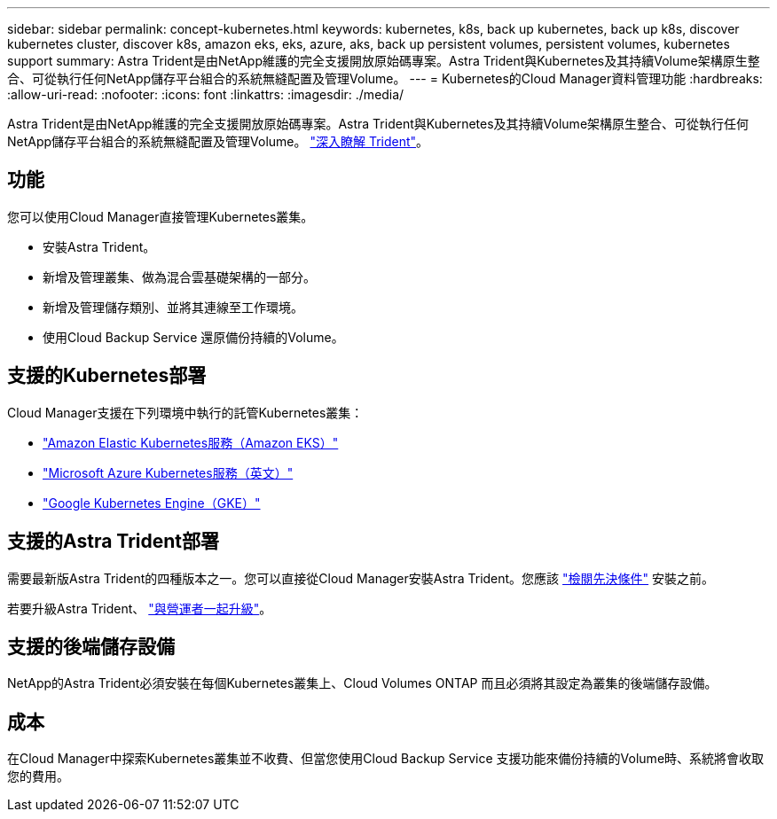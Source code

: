 ---
sidebar: sidebar 
permalink: concept-kubernetes.html 
keywords: kubernetes, k8s, back up kubernetes, back up k8s, discover kubernetes cluster, discover k8s, amazon eks, eks, azure, aks, back up persistent volumes, persistent volumes, kubernetes support 
summary: Astra Trident是由NetApp維護的完全支援開放原始碼專案。Astra Trident與Kubernetes及其持續Volume架構原生整合、可從執行任何NetApp儲存平台組合的系統無縫配置及管理Volume。 
---
= Kubernetes的Cloud Manager資料管理功能
:hardbreaks:
:allow-uri-read: 
:nofooter: 
:icons: font
:linkattrs: 
:imagesdir: ./media/


[role="lead"]
Astra Trident是由NetApp維護的完全支援開放原始碼專案。Astra Trident與Kubernetes及其持續Volume架構原生整合、可從執行任何NetApp儲存平台組合的系統無縫配置及管理Volume。 link:https://docs.netapp.com/us-en/trident/index.html["深入瞭解 Trident"^]。



== 功能

您可以使用Cloud Manager直接管理Kubernetes叢集。

* 安裝Astra Trident。
* 新增及管理叢集、做為混合雲基礎架構的一部分。
* 新增及管理儲存類別、並將其連線至工作環境。
* 使用Cloud Backup Service 還原備份持續的Volume。




== 支援的Kubernetes部署

Cloud Manager支援在下列環境中執行的託管Kubernetes叢集：

* link:/requirements/kubernetes-reqs-aws.html["Amazon Elastic Kubernetes服務（Amazon EKS）"]
* link:/requirements/kubernetes-reqs-aks.html["Microsoft Azure Kubernetes服務（英文）"]
* link:/requirements/kubernetes-reqs-gke.html["Google Kubernetes Engine（GKE）"]




== 支援的Astra Trident部署

需要最新版Astra Trident的四種版本之一。您可以直接從Cloud Manager安裝Astra Trident。您應該 link:https://docs.netapp.com/us-en/trident/trident-get-started/requirements.html["檢閱先決條件"^] 安裝之前。

若要升級Astra Trident、 link:https://docs.netapp.com/us-en/trident/trident-managing-k8s/upgrade-operator.html["與營運者一起升級"^]。



== 支援的後端儲存設備

NetApp的Astra Trident必須安裝在每個Kubernetes叢集上、Cloud Volumes ONTAP 而且必須將其設定為叢集的後端儲存設備。



== 成本

在Cloud Manager中探索Kubernetes叢集並不收費、但當您使用Cloud Backup Service 支援功能來備份持續的Volume時、系統將會收取您的費用。
